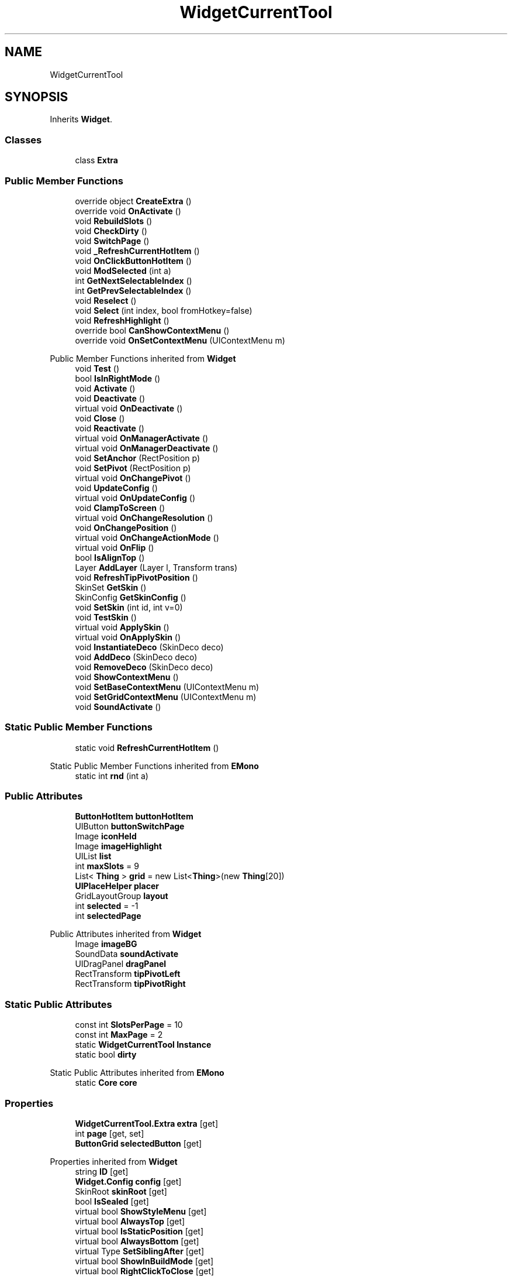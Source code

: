 .TH "WidgetCurrentTool" 3 "Elin Modding Docs Doc" \" -*- nroff -*-
.ad l
.nh
.SH NAME
WidgetCurrentTool
.SH SYNOPSIS
.br
.PP
.PP
Inherits \fBWidget\fP\&.
.SS "Classes"

.in +1c
.ti -1c
.RI "class \fBExtra\fP"
.br
.in -1c
.SS "Public Member Functions"

.in +1c
.ti -1c
.RI "override object \fBCreateExtra\fP ()"
.br
.ti -1c
.RI "override void \fBOnActivate\fP ()"
.br
.ti -1c
.RI "void \fBRebuildSlots\fP ()"
.br
.ti -1c
.RI "void \fBCheckDirty\fP ()"
.br
.ti -1c
.RI "void \fBSwitchPage\fP ()"
.br
.ti -1c
.RI "void \fB_RefreshCurrentHotItem\fP ()"
.br
.ti -1c
.RI "void \fBOnClickButtonHotItem\fP ()"
.br
.ti -1c
.RI "void \fBModSelected\fP (int a)"
.br
.ti -1c
.RI "int \fBGetNextSelectableIndex\fP ()"
.br
.ti -1c
.RI "int \fBGetPrevSelectableIndex\fP ()"
.br
.ti -1c
.RI "void \fBReselect\fP ()"
.br
.ti -1c
.RI "void \fBSelect\fP (int index, bool fromHotkey=false)"
.br
.ti -1c
.RI "void \fBRefreshHighlight\fP ()"
.br
.ti -1c
.RI "override bool \fBCanShowContextMenu\fP ()"
.br
.ti -1c
.RI "override void \fBOnSetContextMenu\fP (UIContextMenu m)"
.br
.in -1c

Public Member Functions inherited from \fBWidget\fP
.in +1c
.ti -1c
.RI "void \fBTest\fP ()"
.br
.ti -1c
.RI "bool \fBIsInRightMode\fP ()"
.br
.ti -1c
.RI "void \fBActivate\fP ()"
.br
.ti -1c
.RI "void \fBDeactivate\fP ()"
.br
.ti -1c
.RI "virtual void \fBOnDeactivate\fP ()"
.br
.ti -1c
.RI "void \fBClose\fP ()"
.br
.ti -1c
.RI "void \fBReactivate\fP ()"
.br
.ti -1c
.RI "virtual void \fBOnManagerActivate\fP ()"
.br
.ti -1c
.RI "virtual void \fBOnManagerDeactivate\fP ()"
.br
.ti -1c
.RI "void \fBSetAnchor\fP (RectPosition p)"
.br
.ti -1c
.RI "void \fBSetPivot\fP (RectPosition p)"
.br
.ti -1c
.RI "virtual void \fBOnChangePivot\fP ()"
.br
.ti -1c
.RI "void \fBUpdateConfig\fP ()"
.br
.ti -1c
.RI "virtual void \fBOnUpdateConfig\fP ()"
.br
.ti -1c
.RI "void \fBClampToScreen\fP ()"
.br
.ti -1c
.RI "virtual void \fBOnChangeResolution\fP ()"
.br
.ti -1c
.RI "void \fBOnChangePosition\fP ()"
.br
.ti -1c
.RI "virtual void \fBOnChangeActionMode\fP ()"
.br
.ti -1c
.RI "virtual void \fBOnFlip\fP ()"
.br
.ti -1c
.RI "bool \fBIsAlignTop\fP ()"
.br
.ti -1c
.RI "Layer \fBAddLayer\fP (Layer l, Transform trans)"
.br
.ti -1c
.RI "void \fBRefreshTipPivotPosition\fP ()"
.br
.ti -1c
.RI "SkinSet \fBGetSkin\fP ()"
.br
.ti -1c
.RI "SkinConfig \fBGetSkinConfig\fP ()"
.br
.ti -1c
.RI "void \fBSetSkin\fP (int id, int v=0)"
.br
.ti -1c
.RI "void \fBTestSkin\fP ()"
.br
.ti -1c
.RI "virtual void \fBApplySkin\fP ()"
.br
.ti -1c
.RI "virtual void \fBOnApplySkin\fP ()"
.br
.ti -1c
.RI "void \fBInstantiateDeco\fP (SkinDeco deco)"
.br
.ti -1c
.RI "void \fBAddDeco\fP (SkinDeco deco)"
.br
.ti -1c
.RI "void \fBRemoveDeco\fP (SkinDeco deco)"
.br
.ti -1c
.RI "void \fBShowContextMenu\fP ()"
.br
.ti -1c
.RI "void \fBSetBaseContextMenu\fP (UIContextMenu m)"
.br
.ti -1c
.RI "void \fBSetGridContextMenu\fP (UIContextMenu m)"
.br
.ti -1c
.RI "void \fBSoundActivate\fP ()"
.br
.in -1c
.SS "Static Public Member Functions"

.in +1c
.ti -1c
.RI "static void \fBRefreshCurrentHotItem\fP ()"
.br
.in -1c

Static Public Member Functions inherited from \fBEMono\fP
.in +1c
.ti -1c
.RI "static int \fBrnd\fP (int a)"
.br
.in -1c
.SS "Public Attributes"

.in +1c
.ti -1c
.RI "\fBButtonHotItem\fP \fBbuttonHotItem\fP"
.br
.ti -1c
.RI "UIButton \fBbuttonSwitchPage\fP"
.br
.ti -1c
.RI "Image \fBiconHeld\fP"
.br
.ti -1c
.RI "Image \fBimageHighlight\fP"
.br
.ti -1c
.RI "UIList \fBlist\fP"
.br
.ti -1c
.RI "int \fBmaxSlots\fP = 9"
.br
.ti -1c
.RI "List< \fBThing\fP > \fBgrid\fP = new List<\fBThing\fP>(new \fBThing\fP[20])"
.br
.ti -1c
.RI "\fBUIPlaceHelper\fP \fBplacer\fP"
.br
.ti -1c
.RI "GridLayoutGroup \fBlayout\fP"
.br
.ti -1c
.RI "int \fBselected\fP = \-1"
.br
.ti -1c
.RI "int \fBselectedPage\fP"
.br
.in -1c

Public Attributes inherited from \fBWidget\fP
.in +1c
.ti -1c
.RI "Image \fBimageBG\fP"
.br
.ti -1c
.RI "SoundData \fBsoundActivate\fP"
.br
.ti -1c
.RI "UIDragPanel \fBdragPanel\fP"
.br
.ti -1c
.RI "RectTransform \fBtipPivotLeft\fP"
.br
.ti -1c
.RI "RectTransform \fBtipPivotRight\fP"
.br
.in -1c
.SS "Static Public Attributes"

.in +1c
.ti -1c
.RI "const int \fBSlotsPerPage\fP = 10"
.br
.ti -1c
.RI "const int \fBMaxPage\fP = 2"
.br
.ti -1c
.RI "static \fBWidgetCurrentTool\fP \fBInstance\fP"
.br
.ti -1c
.RI "static bool \fBdirty\fP"
.br
.in -1c

Static Public Attributes inherited from \fBEMono\fP
.in +1c
.ti -1c
.RI "static \fBCore\fP \fBcore\fP"
.br
.in -1c
.SS "Properties"

.in +1c
.ti -1c
.RI "\fBWidgetCurrentTool\&.Extra\fP \fBextra\fP\fR [get]\fP"
.br
.ti -1c
.RI "int \fBpage\fP\fR [get, set]\fP"
.br
.ti -1c
.RI "\fBButtonGrid\fP \fBselectedButton\fP\fR [get]\fP"
.br
.in -1c

Properties inherited from \fBWidget\fP
.in +1c
.ti -1c
.RI "string \fBID\fP\fR [get]\fP"
.br
.ti -1c
.RI "\fBWidget\&.Config\fP \fBconfig\fP\fR [get]\fP"
.br
.ti -1c
.RI "SkinRoot \fBskinRoot\fP\fR [get]\fP"
.br
.ti -1c
.RI "bool \fBIsSealed\fP\fR [get]\fP"
.br
.ti -1c
.RI "virtual bool \fBShowStyleMenu\fP\fR [get]\fP"
.br
.ti -1c
.RI "virtual bool \fBAlwaysTop\fP\fR [get]\fP"
.br
.ti -1c
.RI "virtual bool \fBIsStaticPosition\fP\fR [get]\fP"
.br
.ti -1c
.RI "virtual bool \fBAlwaysBottom\fP\fR [get]\fP"
.br
.ti -1c
.RI "virtual Type \fBSetSiblingAfter\fP\fR [get]\fP"
.br
.ti -1c
.RI "virtual bool \fBShowInBuildMode\fP\fR [get]\fP"
.br
.ti -1c
.RI "virtual bool \fBRightClickToClose\fP\fR [get]\fP"
.br
.ti -1c
.RI "virtual bool \fBAllowRightClickToClose\fP\fR [get]\fP"
.br
.in -1c

Properties inherited from \fBEMono\fP
.in +1c
.ti -1c
.RI "static \fBGame\fP \fBgame\fP\fR [get]\fP"
.br
.ti -1c
.RI "static bool \fBAdvMode\fP\fR [get]\fP"
.br
.ti -1c
.RI "static \fBPlayer\fP \fBplayer\fP\fR [get]\fP"
.br
.ti -1c
.RI "static \fBChara\fP \fBpc\fP\fR [get]\fP"
.br
.ti -1c
.RI "static \fBUI\fP \fBui\fP\fR [get]\fP"
.br
.ti -1c
.RI "static \fBMap\fP \fB_map\fP\fR [get]\fP"
.br
.ti -1c
.RI "static \fBZone\fP \fB_zone\fP\fR [get]\fP"
.br
.ti -1c
.RI "static \fBFactionBranch\fP \fBBranch\fP\fR [get]\fP"
.br
.ti -1c
.RI "static \fBFactionBranch\fP \fBBranchOrHomeBranch\fP\fR [get]\fP"
.br
.ti -1c
.RI "static \fBFaction\fP \fBHome\fP\fR [get]\fP"
.br
.ti -1c
.RI "static \fBScene\fP \fBscene\fP\fR [get]\fP"
.br
.ti -1c
.RI "static \fBBaseGameScreen\fP \fBscreen\fP\fR [get]\fP"
.br
.ti -1c
.RI "static \fBGameSetting\fP \fBsetting\fP\fR [get]\fP"
.br
.ti -1c
.RI "static \fBGameData\fP \fBgamedata\fP\fR [get]\fP"
.br
.ti -1c
.RI "static \fBColorProfile\fP \fBColors\fP\fR [get]\fP"
.br
.ti -1c
.RI "static \fBWorld\fP \fBworld\fP\fR [get]\fP"
.br
.ti -1c
.RI "static SoundManager \fBSound\fP\fR [get]\fP"
.br
.ti -1c
.RI "static \fBSourceManager\fP \fBsources\fP\fR [get]\fP"
.br
.ti -1c
.RI "static \fBSourceManager\fP \fBeditorSources\fP\fR [get]\fP"
.br
.ti -1c
.RI "static \fBCoreDebug\fP \fBdebug\fP\fR [get]\fP"
.br
.in -1c
.SS "Additional Inherited Members"


Public Types inherited from \fBWidget\fP
.in +1c
.ti -1c
.RI "enum \fBWidgetType\fP { \fBDefault\fP, \fBZoomMenu\fP }"
.br
.ti -1c
.RI "enum \fBState\fP { \fBActive\fP, \fBInactive\fP }"
.br
.in -1c

Protected Member Functions inherited from \fBWidget\fP
.in +1c
.ti -1c
.RI "void \fBClampToScreenEnsured\fP (Component c, Vector2 anchoredPos)"
.br
.ti -1c
.RI "void \fBClampToScreen\fP (RectTransform rect, float margin=10f)"
.br
.in -1c

Protected Attributes inherited from \fBWidget\fP
.in +1c
.ti -1c
.RI "bool \fBflip\fP"
.br
.in -1c
.SH "Detailed Description"
.PP 
Definition at line \fB8\fP of file \fBWidgetCurrentTool\&.cs\fP\&.
.SH "Member Function Documentation"
.PP 
.SS "void WidgetCurrentTool\&._RefreshCurrentHotItem ()"

.PP
Definition at line \fB162\fP of file \fBWidgetCurrentTool\&.cs\fP\&.
.SS "override bool WidgetCurrentTool\&.CanShowContextMenu ()\fR [virtual]\fP"

.PP
Reimplemented from \fBWidget\fP\&.
.PP
Definition at line \fB299\fP of file \fBWidgetCurrentTool\&.cs\fP\&.
.SS "void WidgetCurrentTool\&.CheckDirty ()"

.PP
Definition at line \fB131\fP of file \fBWidgetCurrentTool\&.cs\fP\&.
.SS "override object WidgetCurrentTool\&.CreateExtra ()\fR [virtual]\fP"

.PP
Reimplemented from \fBWidget\fP\&.
.PP
Definition at line \fB11\fP of file \fBWidgetCurrentTool\&.cs\fP\&.
.SS "int WidgetCurrentTool\&.GetNextSelectableIndex ()"

.PP
Definition at line \fB211\fP of file \fBWidgetCurrentTool\&.cs\fP\&.
.SS "int WidgetCurrentTool\&.GetPrevSelectableIndex ()"

.PP
Definition at line \fB222\fP of file \fBWidgetCurrentTool\&.cs\fP\&.
.SS "void WidgetCurrentTool\&.ModSelected (int a)"

.PP
Definition at line \fB203\fP of file \fBWidgetCurrentTool\&.cs\fP\&.
.SS "override void WidgetCurrentTool\&.OnActivate ()\fR [virtual]\fP"

.PP
Reimplemented from \fBWidget\fP\&.
.PP
Definition at line \fB42\fP of file \fBWidgetCurrentTool\&.cs\fP\&.
.SS "void WidgetCurrentTool\&.OnClickButtonHotItem ()"

.PP
Definition at line \fB179\fP of file \fBWidgetCurrentTool\&.cs\fP\&.
.SS "override void WidgetCurrentTool\&.OnSetContextMenu (UIContextMenu m)\fR [virtual]\fP"

.PP
Reimplemented from \fBWidget\fP\&.
.PP
Definition at line \fB306\fP of file \fBWidgetCurrentTool\&.cs\fP\&.
.SS "void WidgetCurrentTool\&.RebuildSlots ()"

.PP
Definition at line \fB58\fP of file \fBWidgetCurrentTool\&.cs\fP\&.
.SS "static void WidgetCurrentTool\&.RefreshCurrentHotItem ()\fR [static]\fP"

.PP
Definition at line \fB142\fP of file \fBWidgetCurrentTool\&.cs\fP\&.
.SS "void WidgetCurrentTool\&.RefreshHighlight ()"

.PP
Definition at line \fB284\fP of file \fBWidgetCurrentTool\&.cs\fP\&.
.SS "void WidgetCurrentTool\&.Reselect ()"

.PP
Definition at line \fB233\fP of file \fBWidgetCurrentTool\&.cs\fP\&.
.SS "void WidgetCurrentTool\&.Select (int index, bool fromHotkey = \fRfalse\fP)"

.PP
Definition at line \fB239\fP of file \fBWidgetCurrentTool\&.cs\fP\&.
.SS "void WidgetCurrentTool\&.SwitchPage ()"

.PP
Definition at line \fB151\fP of file \fBWidgetCurrentTool\&.cs\fP\&.
.SH "Member Data Documentation"
.PP 
.SS "\fBButtonHotItem\fP WidgetCurrentTool\&.buttonHotItem"

.PP
Definition at line \fB335\fP of file \fBWidgetCurrentTool\&.cs\fP\&.
.SS "UIButton WidgetCurrentTool\&.buttonSwitchPage"

.PP
Definition at line \fB338\fP of file \fBWidgetCurrentTool\&.cs\fP\&.
.SS "bool WidgetCurrentTool\&.dirty\fR [static]\fP"

.PP
Definition at line \fB350\fP of file \fBWidgetCurrentTool\&.cs\fP\&.
.SS "List<\fBThing\fP> WidgetCurrentTool\&.grid = new List<\fBThing\fP>(new \fBThing\fP[20])"

.PP
Definition at line \fB356\fP of file \fBWidgetCurrentTool\&.cs\fP\&.
.SS "Image WidgetCurrentTool\&.iconHeld"

.PP
Definition at line \fB341\fP of file \fBWidgetCurrentTool\&.cs\fP\&.
.SS "Image WidgetCurrentTool\&.imageHighlight"

.PP
Definition at line \fB344\fP of file \fBWidgetCurrentTool\&.cs\fP\&.
.SS "\fBWidgetCurrentTool\fP WidgetCurrentTool\&.Instance\fR [static]\fP"

.PP
Definition at line \fB332\fP of file \fBWidgetCurrentTool\&.cs\fP\&.
.SS "GridLayoutGroup WidgetCurrentTool\&.layout"

.PP
Definition at line \fB362\fP of file \fBWidgetCurrentTool\&.cs\fP\&.
.SS "UIList WidgetCurrentTool\&.list"

.PP
Definition at line \fB347\fP of file \fBWidgetCurrentTool\&.cs\fP\&.
.SS "const int WidgetCurrentTool\&.MaxPage = 2\fR [static]\fP"

.PP
Definition at line \fB329\fP of file \fBWidgetCurrentTool\&.cs\fP\&.
.SS "int WidgetCurrentTool\&.maxSlots = 9"

.PP
Definition at line \fB353\fP of file \fBWidgetCurrentTool\&.cs\fP\&.
.SS "\fBUIPlaceHelper\fP WidgetCurrentTool\&.placer"

.PP
Definition at line \fB359\fP of file \fBWidgetCurrentTool\&.cs\fP\&.
.SS "int WidgetCurrentTool\&.selected = \-1"

.PP
Definition at line \fB365\fP of file \fBWidgetCurrentTool\&.cs\fP\&.
.SS "int WidgetCurrentTool\&.selectedPage"

.PP
Definition at line \fB368\fP of file \fBWidgetCurrentTool\&.cs\fP\&.
.SS "const int WidgetCurrentTool\&.SlotsPerPage = 10\fR [static]\fP"

.PP
Definition at line \fB326\fP of file \fBWidgetCurrentTool\&.cs\fP\&.
.SH "Property Documentation"
.PP 
.SS "\fBWidgetCurrentTool\&.Extra\fP WidgetCurrentTool\&.extra\fR [get]\fP"

.PP
Definition at line \fB18\fP of file \fBWidgetCurrentTool\&.cs\fP\&.
.SS "int WidgetCurrentTool\&.page\fR [get]\fP, \fR [set]\fP"

.PP
Definition at line \fB29\fP of file \fBWidgetCurrentTool\&.cs\fP\&.
.SS "\fBButtonGrid\fP WidgetCurrentTool\&.selectedButton\fR [get]\fP"

.PP
Definition at line \fB194\fP of file \fBWidgetCurrentTool\&.cs\fP\&.

.SH "Author"
.PP 
Generated automatically by Doxygen for Elin Modding Docs Doc from the source code\&.
